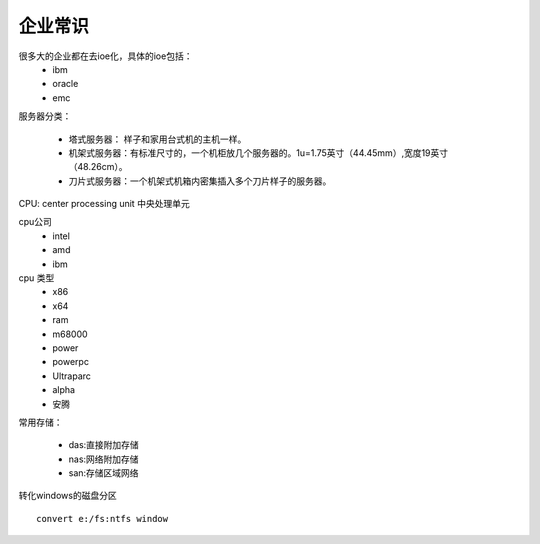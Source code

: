 .. _zzjlogin-server-select:

==================================
企业常识
==================================

很多大的企业都在去ioe化，具体的ioe包括：
    * ibm
    * oracle
    * emc

服务器分类：

    * 塔式服务器： 样子和家用台式机的主机一样。
    * 机架式服务器：有标准尺寸的，一个机柜放几个服务器的。1u=1.75英寸（44.45mm）,宽度19英寸（48.26cm）。
    * 刀片式服务器：一个机架式机箱内密集插入多个刀片样子的服务器。

CPU: center processing unit 中央处理单元

cpu公司
    * intel 
    * amd
    * ibm

cpu 类型
    * x86
    * x64
    * ram
    * m68000
    * power
    * powerpc
    * Ultraparc
    * alpha
    * 安腾

常用存储：

    * das:直接附加存储
    * nas:网络附加存储
    * san:存储区域网络


转化windows的磁盘分区 ::

    convert e:/fs:ntfs window
